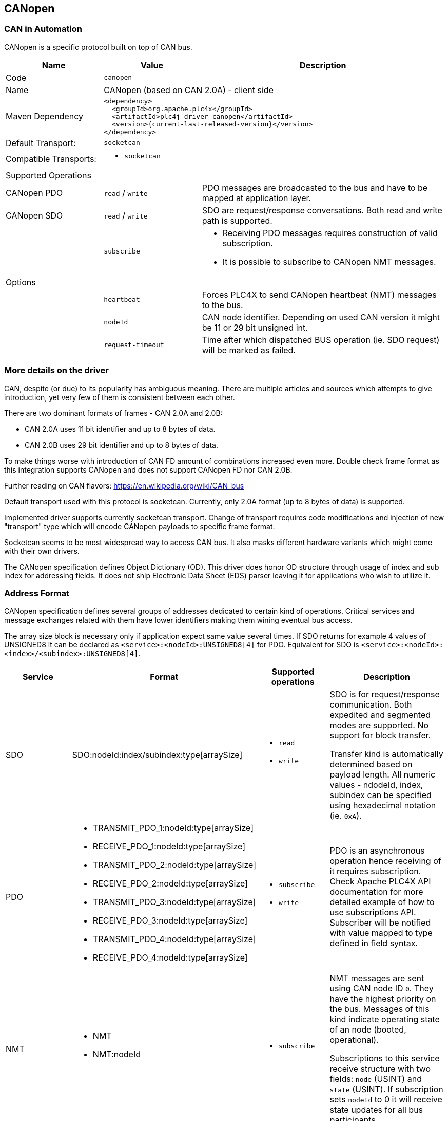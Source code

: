 //
//  Licensed to the Apache Software Foundation (ASF) under one or more
//  contributor license agreements.  See the NOTICE file distributed with
//  this work for additional information regarding copyright ownership.
//  The ASF licenses this file to You under the Apache License, Version 2.0
//  (the "License"); you may not use this file except in compliance with
//  the License.  You may obtain a copy of the License at
//
//      https://www.apache.org/licenses/LICENSE-2.0
//
//  Unless required by applicable law or agreed to in writing, software
//  distributed under the License is distributed on an "AS IS" BASIS,
//  WITHOUT WARRANTIES OR CONDITIONS OF ANY KIND, either express or implied.
//  See the License for the specific language governing permissions and
//  limitations under the License.
//
:imagesdir: ../../images/users/protocols
:icons: font

== CANopen
=== CAN in Automation

CANopen is a specific protocol built on top of CAN bus.

[cols="2,2a,5a"]
|===
|Name |Value |Description

|Code
2+|`canopen`

|Name
2+|CANopen (based on CAN 2.0A) - client side

|Maven Dependency
2+|
----
<dependency>
  <groupId>org.apache.plc4x</groupId>
  <artifactId>plc4j-driver-canopen</artifactId>
  <version>{current-last-released-version}</version>
</dependency>
----

|Default Transport:
2+|`socketcan`

|Compatible Transports:
2+| - `socketcan`

3+|Supported Operations

| CANopen PDO
| `read` / `write`
| PDO messages are broadcasted to the bus and have to be mapped at application layer.

| CANopen SDO
| `read` / `write`
| SDO are request/response conversations. Both read and write path is supported.

|
| `subscribe`
| - Receiving PDO messages requires construction of valid subscription.
- It is possible to subscribe to CANopen NMT messages.

3+|Options

|
| `heartbeat`
| Forces PLC4X to send CANopen heartbeat (NMT) messages to the bus.

|
| `nodeId`
| CAN node identifier. Depending on used CAN version it might be 11 or 29 bit unsigned int.

|
| `request-timeout`
| Time after which dispatched BUS operation (ie. SDO request) will be marked as failed.
|===

=== More details on the driver

CAN, despite (or due) to its popularity has ambiguous meaning.
There are multiple articles and sources which attempts to give introduction, yet very few of them is consistent between each other.

There are two dominant formats of frames - CAN 2.0A and 2.0B:

- CAN 2.0A uses 11 bit identifier and up to 8 bytes of data.
- CAN 2.0B uses 29 bit identifier and up to 8 bytes of data.

To make things worse with introduction of CAN FD amount of combinations increased even more.
Double check frame format as this integration supports CANopen and does not support CANopen FD nor CAN 2.0B.

Further reading on CAN flavors:
https://en.wikipedia.org/wiki/CAN_bus[https://en.wikipedia.org/wiki/CAN_bus]

Default transport used with this protocol is socketcan.
Currently, only 2.0A format (up to 8 bytes of data) is supported.

Implemented driver supports currently socketcan transport.
Change of transport requires code modifications and injection of new "transport" type which will encode CANopen payloads to specific frame format.

Socketcan seems to be most widespread way to access CAN bus.
It also masks different hardware variants which might come with their own drivers.

The CANopen specification defines Object Dictionary (OD).
This driver does honor OD structure through usage of index and sub index for addressing fields.
It does not ship Electronic Data Sheet (EDS) parser leaving it for applications who wish to utilize it.

=== Address Format

CANopen specification defines several groups of addresses dedicated to certain kind of operations.
Critical services and message exchanges related with them have lower identifiers making them wining eventual bus access.

The array size block is necessary only if application expect same value several times.
If SDO returns for example 4 values of UNSIGNED8 it can be declared as `<service>:<nodeId>:UNSIGNED8[4]` for PDO.
Equivalent for SDO is `<service>:<nodeId>:<index>/<subindex>:UNSIGNED8[4]`.

[cols="1,1a,1a,2a"]
|===
|Service | Format |Supported operations |Description

| SDO
| SDO:nodeId:index/subindex:type[arraySize]
| - `read`
- `write`
| SDO is for request/response communication.
Both expedited and segmented modes are supported.
No support for block transfer.

Transfer kind is automatically determined based on payload length.
All numeric values - ndodeId, index, subindex can be specified using hexadecimal notation (ie. `0xA`).

| PDO
|
 - TRANSMIT_PDO_1:nodeId:type[arraySize]
 - RECEIVE_PDO_1:nodeId:type[arraySize]
 - TRANSMIT_PDO_2:nodeId:type[arraySize]
 - RECEIVE_PDO_2:nodeId:type[arraySize]
 - TRANSMIT_PDO_3:nodeId:type[arraySize]
 - RECEIVE_PDO_3:nodeId:type[arraySize]
 - TRANSMIT_PDO_4:nodeId:type[arraySize]
 - RECEIVE_PDO_4:nodeId:type[arraySize]
| - `subscribe`
- `write`
| PDO is an asynchronous operation hence receiving of it requires subscription.
Check Apache PLC4X API documentation for more detailed example of how to use subscriptions API.
Subscriber will be notified with value mapped to type defined in field syntax.

| NMT
| - NMT
- NMT:nodeId
| - `subscribe`
| NMT messages are sent using CAN node ID `0`.
They have the highest priority on the bus.
Messages of this kind indicate operating state of an node (booted, operational).

Subscriptions to this service receive structure with two fields: `node` (USINT) and `state` (USINT).
If subscription sets `nodeId` to 0 it will receive state updates for all bus participants.

| HEARTBEAT
| - HEARTBEAT
- HEARTBEAT:nodeId
| - `subscribe`
| HEARTBEAT messages have the lowest priority on the bus.
They have the highest priority on the bus.
Messages of this kind indicate operating state of an node (booted, operational).

Subscriptions to this service receive structure with two fields: `node` (USINT) and `state` (USINT).
If subscription sets `nodeId` to 0 it will receive state updates for all bus participants.

|===

Below table contains type mapping defined in CANopen specification.

[cols="2,2,2"]
|===
|CANopen Type        |Length (in bits)| PLC4X Type
| BOOLEAN            |        1 | BOOL
| UNSIGNED8          |        8 | USINT
| UNSIGNED16         |       16 | UINT
| UNSIGNED24         |       24 | UDINT
| UNSIGNED32         |       32 | UDINT
| UNSIGNED40         |       40 | ULINT
| UNSIGNED48         |       48 | ULINT
| UNSIGNED56         |       56 | ULINT
| UNSIGNED64         |       64 | ULINT
| INTEGER8           |        8 | SINT
| INTEGER16          |       16 | INT
| INTEGER24          |       24 | DINT
| INTEGER32          |       32 | DINT
| INTEGER40          |       40 | LINT
| INTEGER48          |       48 | LINT
| INTEGER56          |       56 | LINT
| INTEGER64          |       64 | LINT
| REAL32             |       32 | REAL
| REAL64             |       64 | LREAL
| RECORD             | 8 * size | BYTE
| OCTET_STRING       | 8 * size | STRING (UTF-8)
| VISIBLE_STRING     | 8 * size | STRING (UTF-8)
| TIME_OF_DAY     2+^| unsupported
| TIME_DIFFERENCE 2+^| unsupported
| UNICODE_STRING     | 8 * size | STRING (UTF-8)
|===

All string types are decoded using UTF-8 encoding regardless of their kind (octet, visible, unicode).
In case if device returns text using different encoding it is recommended to use `RECORD` type and construct text manually above PLC4X.

The size in case of variable length structures is automatically assumed to full length of SDO answer.
In case of writing length of field can be ommited.
For example request `write(SDO:1:2/3:RECORD, payload)` will try to write whole payload to specified address.
Same applies to responses sent by devies as requester often might not know full length of reply payload.


